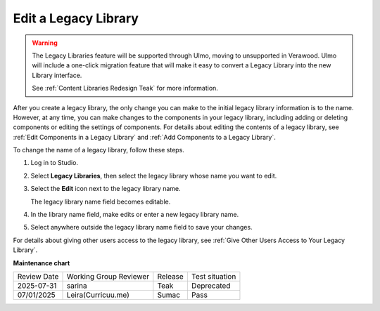 .. _Edit a Legacy Library:

Edit a Legacy Library
#####################

.. tags:: educator, how-to

.. warning::

   The Legacy Libraries feature will be supported through Ulmo, moving to
   unsupported in Verawood. Ulmo will include a one-click migration feature that
   will make it easy to convert a Legacy Library into the new Library interface.

   See :ref:`Content Libraries Redesign Teak` for more information.

After you create a legacy library, the only change you can make to the initial legacy library
information is to the name. However, at any time, you can make changes to the
components in your legacy library, including adding or deleting components or editing
the settings of components. For details about editing the contents of a
legacy library, see :ref:`Edit Components in a Legacy Library` and :ref:`Add Components to a
Legacy Library`.

To change the name of a legacy library, follow these steps.

#. Log in to Studio.

#. Select **Legacy Libraries**, then select the legacy library whose name you want to edit.

#. Select the **Edit** icon next to the legacy library name.

   The legacy library name field becomes editable.

   .. image:: /_images/educator_how_tos/ContentLibrary_EditName.png
     :alt: The Edit icon to the right of the legacy library Name.
     :width: 300

#. In the library name field, make edits or enter a new legacy library name.

#. Select anywhere outside the legacy library name field to save your changes.

For details about giving other users access to the legacy library, see :ref:`Give
Other Users Access to Your Legacy Library`.


.. seealso::
 

 :ref:`Content Libraries Redesign Teak`
 
 :ref:`Legacy Content Libraries Overview` (concept)

 :ref:`Create a New Legacy Library` (how-to)

 :ref:`Add Components to a Legacy Library` (how-to)

 :ref:`View the Contents of a Legacy Library` (how-to)

 :ref:`Edit Components in a Legacy Library` (how-to)

 :ref:`Delete a Legacy Library` (how-to)

 :ref:`Give Other Users Access to Your Legacy Library` (how to)

 :ref:`Exporting and Importing a Legacy Library` (how to)


**Maintenance chart**

+--------------+-------------------------------+----------------+--------------------------------+
| Review Date  | Working Group Reviewer        |   Release      |Test situation                  |
+--------------+-------------------------------+----------------+--------------------------------+
| 2025-07-31   | sarina                        | Teak           | Deprecated                     |
+--------------+-------------------------------+----------------+--------------------------------+
| 07/01/2025   | Leira(Curricuu.me)            | Sumac          | Pass                           |
+--------------+-------------------------------+----------------+--------------------------------+
